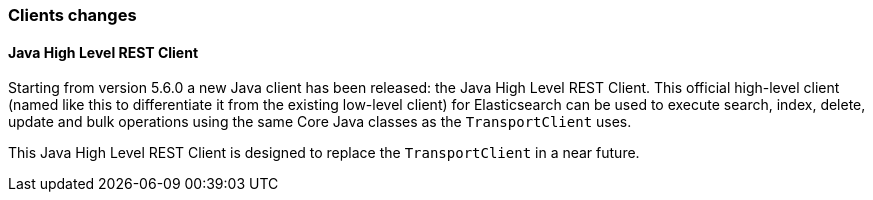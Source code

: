 [[breaking_60_clients_changes]]
=== Clients changes

==== Java High Level REST Client

Starting from version 5.6.0 a new Java client has been released: the Java High Level REST Client.
This official high-level client (named like this to differentiate it from the existing low-level client) for
Elasticsearch can be used to execute search, index, delete, update and bulk operations using the same Core
Java classes as the `TransportClient` uses.

This Java High Level REST Client is designed to replace the `TransportClient` in a near future.
